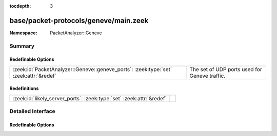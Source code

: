 :tocdepth: 3

base/packet-protocols/geneve/main.zeek
======================================
.. zeek:namespace:: PacketAnalyzer::Geneve


:Namespace: PacketAnalyzer::Geneve

Summary
~~~~~~~
Redefinable Options
###################
===================================================================================== =============================================
:zeek:id:`PacketAnalyzer::Geneve::geneve_ports`: :zeek:type:`set` :zeek:attr:`&redef` The set of UDP ports used for Geneve traffic.
===================================================================================== =============================================

Redefinitions
#############
==================================================================== =
:zeek:id:`likely_server_ports`: :zeek:type:`set` :zeek:attr:`&redef` 
==================================================================== =


Detailed Interface
~~~~~~~~~~~~~~~~~~
Redefinable Options
###################
.. zeek:id:: PacketAnalyzer::Geneve::geneve_ports
   :source-code: base/packet-protocols/geneve/main.zeek 8 8

   :Type: :zeek:type:`set` [:zeek:type:`port`]
   :Attributes: :zeek:attr:`&redef`
   :Default:

      ::

         {
            6081/udp
         }


   The set of UDP ports used for Geneve traffic.  Traffic using this
   UDP destination port will attempt to be decapsulated.  Note that if
   if you customize this, you may still want to manually ensure that
   :zeek:see:`likely_server_ports` also gets populated accordingly.


